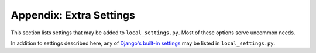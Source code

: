 .. _settings:

Appendix: Extra Settings
========================

This section lists settings that may be added to ``local_settings.py``.
Most of these options serve uncommon needs.

In addition to settings described here, any of
`Django's built-in settings <https://docs.djangoproject.com/en/dev/topics/settings/>`_
may be listed in ``local_settings.py``.

.. data:: ALLOWED_HOSTS
    :noindex:

    Lists allowed hostnames that the server will respond to.  See the
    `Django documentation for ALLOWED_HOSTS <https://docs.djangoproject.com/en/dev/ref/settings/#std:setting-ALLOWED_HOSTS>`_
    for more information.

    Default is ``['*']`` (any hostname accepted).

    ::

        ALLOWED_HOSTS = ['kegbot.example.com']


.. data:: KEGBOT_BASE_URL
    :noindex:

    Ordinarily, Kegbot will infer your site's hostname and base URL from
    incoming requests.  This hostname is used to compose full URLs, for example
    when generating the links in outgoing e-mails and plugin posts.

    In some situations you may want to set this value explicitly, for example
    if your server is available on multiple hostnames.

    Default is unset (automatic mode).

    ::

        KEGBOT_BASE_URL = 'http://mykegbot.example:8001/'


.. data:: KEGBOT_ENABLE_ADMIN
    :noindex:

    When set to ``true``, the `Django Admin Site <https://docs.djangoproject.com/en/dev/ref/contrib/admin/>`_
    will be enabled, allowing you to browse and edit raw Kegbot data through a web
    interface.

    **Warning:** Editing raw Kegbot data through the admin interface may leave
    your system in a corrupt or inconsistent state.

    Default is ``False``.

    ::

        KEGBOT_ENABLE_ADMIN = True

